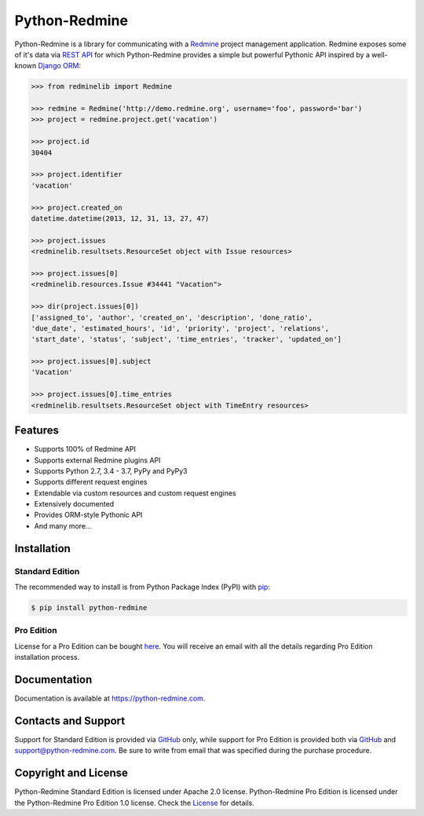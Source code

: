 Python-Redmine
==============

.. image:: https://badge.fury.io/py/python-redmine.svg
   :target: https://badge.fury.io/py/python-redmine

.. image:: https://img.shields.io/travis/maxtepkeev/python-redmine/master.svg
   :target: https://travis-ci.org/maxtepkeev/python-redmine

.. image:: https://img.shields.io/coveralls/maxtepkeev/python-redmine/master.svg
   :target: https://coveralls.io/r/maxtepkeev/python-redmine?branch=master

Python-Redmine is a library for communicating with a `Redmine <http://www.redmine.org>`__
project management application. Redmine exposes some of it's data via `REST API
<http://www.redmine.org/projects/redmine/wiki/Rest_api>`__ for which Python-Redmine provides
a simple but powerful Pythonic API inspired by a well-known `Django ORM
<https://docs.djangoproject.com/en/dev/topics/db/queries/>`__:

.. code-block:: python

   >>> from redminelib import Redmine

   >>> redmine = Redmine('http://demo.redmine.org', username='foo', password='bar')
   >>> project = redmine.project.get('vacation')

   >>> project.id
   30404

   >>> project.identifier
   'vacation'

   >>> project.created_on
   datetime.datetime(2013, 12, 31, 13, 27, 47)

   >>> project.issues
   <redminelib.resultsets.ResourceSet object with Issue resources>

   >>> project.issues[0]
   <redminelib.resources.Issue #34441 "Vacation">

   >>> dir(project.issues[0])
   ['assigned_to', 'author', 'created_on', 'description', 'done_ratio',
   'due_date', 'estimated_hours', 'id', 'priority', 'project', 'relations',
   'start_date', 'status', 'subject', 'time_entries', 'tracker', 'updated_on']

   >>> project.issues[0].subject
   'Vacation'

   >>> project.issues[0].time_entries
   <redminelib.resultsets.ResourceSet object with TimeEntry resources>

Features
--------

* Supports 100% of Redmine API
* Supports external Redmine plugins API
* Supports Python 2.7, 3.4 - 3.7, PyPy and PyPy3
* Supports different request engines
* Extendable via custom resources and custom request engines
* Extensively documented
* Provides ORM-style Pythonic API
* And many more...

Installation
------------

Standard Edition
++++++++++++++++

The recommended way to install is from Python Package Index (PyPI) with `pip <http://www.pip-installer.org>`__:

.. code-block:: bash

   $ pip install python-redmine

Pro Edition
+++++++++++

License for a Pro Edition can be bought
`here <https://secure.2checkout.com/order/checkout.php?PRODS=4708754&QTY=1&CART=1&CARD=1&DISABLE_SHORT_FORM_MOBILE=1>`__.
You will receive an email with all the details regarding Pro Edition installation process.

Documentation
-------------

Documentation is available at https://python-redmine.com.

Contacts and Support
--------------------

Support for Standard Edition is provided via `GitHub <https://github.com/maxtepkeev/python-redmine/issues>`__
only, while support for Pro Edition is provided both via `GitHub <https://github.com/maxtepkeev/python-redmine/issues>`__
and support@python-redmine.com. Be sure to write from email that was specified during the purchase procedure.

Copyright and License
---------------------

Python-Redmine Standard Edition is licensed under Apache 2.0 license. Python-Redmine Pro Edition is licensed
under the Python-Redmine Pro Edition 1.0 license. Check the `License <https://python-redmine.com/license.html>`__
for details.
